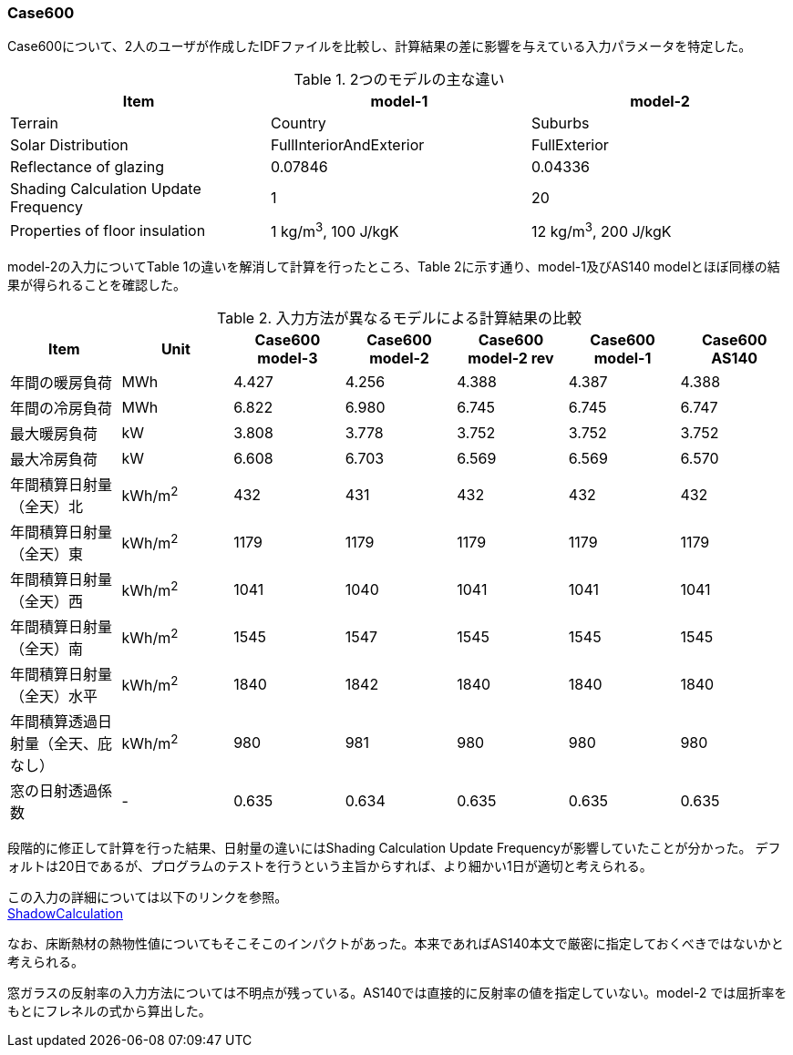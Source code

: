 // Case 600

=== Case600

Case600について、2人のユーザが作成したIDFファイルを比較し、計算結果の差に影響を与えている入力パラメータを特定した。

.2つのモデルの主な違い
[options="header"]
|====================================================
|Item|	model-1 | model-2
|Terrain|	Country | Suburbs
|Solar Distribution|	FullInteriorAndExterior | FullExterior
|Reflectance of glazing|	0.07846 | 0.04336
|Shading Calculation Update Frequency|	1 | 20
|Properties of floor insulation|	1 kg/m^3^, 100 J/kgK | 12 kg/m^3^, 200 J/kgK
|====================================================

model-2の入力についてTable 1の違いを解消して計算を行ったところ、Table 2に示す通り、model-1及びAS140 modelとほぼ同様の結果が得られることを確認した。

.入力方法が異なるモデルによる計算結果の比較
[options="header"]
|====================================================
|Item	|Unit	|Case600 model-3|Case600 model-2| Case600 model-2 rev|Case600 model-1|Case600 AS140
|年間の暖房負荷|	MWh	|	4.427 | 4.256 |	4.388 |	4.387 |	4.388 
|年間の冷房負荷|	MWh	|	6.822 | 6.980 |	6.745 |	6.745 |	6.747 
|最大暖房負荷	|kW		|3.808 | 3.778 	|3.752 |	3.752 |	3.752 
|最大冷房負荷	|kW		|6.608 | 6.703 	|6.569 |	6.569 |	6.570 
|年間積算日射量（全天）北	|kWh/m^2^	|	432 | 431 |	432 |	432 |	432 
|年間積算日射量（全天）東|	kWh/m^2^	|	1179 | 1179 |	1179 |	1179 |	1179 
|年間積算日射量（全天）西	|kWh/m^2^	|	1041 | 1040 |	1041 |	1041 |	1041 
|年間積算日射量（全天）南|	kWh/m^2^	|	1545 | 1547 |	1545 |	1545 |	1545 
|年間積算日射量（全天）水平	|kWh/m^2^	|	1840 | 1842 |	1840 	|1840 |	1840 
|年間積算透過日射量（全天、庇なし）|	kWh/m^2^	|	980 | 981 |	980 |	980 |	980 
|窓の日射透過係数	|-|	0.635 |	0.634 |	0.635 |	0.635 |	0.635 
|====================================================

段階的に修正して計算を行った結果、日射量の違いにはShading Calculation Update Frequencyが影響していたことが分かった。
デフォルトは20日であるが、プログラムのテストを行うという主旨からすれば、より細かい1日が適切と考えられる。

この入力の詳細については以下のリンクを参照。 +
https://bigladdersoftware.com/epx/docs/9-4/input-output-reference/group-simulation-parameters.html#shadowcalculation[ShadowCalculation]

なお、床断熱材の熱物性値についてもそこそこのインパクトがあった。本来であればAS140本文で厳密に指定しておくべきではないかと考えられる。

窓ガラスの反射率の入力方法については不明点が残っている。AS140では直接的に反射率の値を指定していない。model-2 では屈折率をもとにフレネルの式から算出した。
